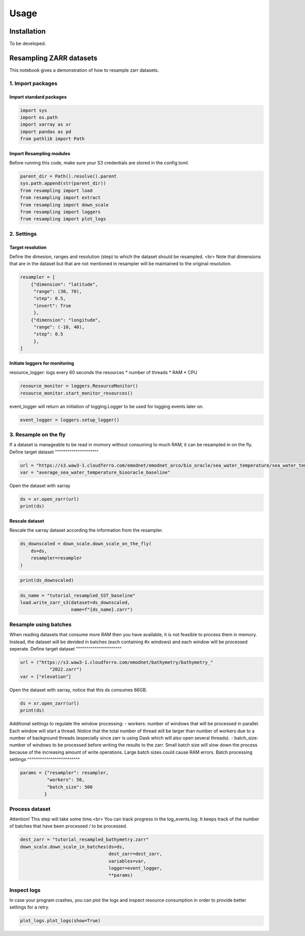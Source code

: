 Usage
=====

.. _installation:

Installation
------------

To be developed.

Resampling ZARR datasets
------------------------

This notebook gives a demonstration of how to resample zarr datasets.

1. Import packages
^^^^^^^^^^^^^^^^^^

Import standard packages
""""""""""""""""""""""""

.. code-block:: python

    import sys
    import os.path
    import xarray as xr
    import pandas as pd
    from pathlib import Path

Import Resampling modules
"""""""""""""""""""""""""

Before running this code, make sure your S3 credentials are stored in the config.toml. 

.. code-block:: python

    parent_dir = Path().resolve().parent
    sys.path.append(str(parent_dir))
    from resampling import load
    from resampling import extract
    from resampling import down_scale
    from resampling import loggers
    from resampling import plot_logs

2. Settings
^^^^^^^^^^^

Target resolution
"""""""""""""""""

Define the dimesion, ranges and resolution (step) to which the dataset should be resampled. <br>
Note that dimensions that are in the dataset but that are not mentioned in resampler will be maintained to the original resolution.

.. code-block:: python

    resampler = [
        {"dimension": "latitude",
         "range": (30, 70),
         "step": 0.5,
         "invert": True
         },
        {"dimension": "longitude",
         "range": (-10, 40),
         "step": 0.5
         },
    ]

Initiate loggers for monitoring
"""""""""""""""""""""""""""""""

resource_logger: logs every 60 seconds the resources
* number of threads
* RAM
* CPU

.. code-block:: python

    resource_monitor = loggers.ResourceMonitor()
    resource_monitor.start_monitor_resources()

event_logger will return an initiation of logging.Logger to be used for logging events later on.

.. code-block:: python

    event_logger = loggers.setup_logger()

3. Resample on the fly
^^^^^^^^^^^^^^^^^^^^^^

If a dataset is manageable to be read in momory without consuming to much RAM, it can be resampled in on the fly.
Define target dataset
"""""""""""""""""""""

.. code-block:: python

    url = "https://s3.waw3-1.cloudferro.com/emodnet/emodnet_arco/bio_oracle/sea_water_temperature/sea_water_temperature_bio_oracle_baseline_2000_2019/climatologydecadedepthsurf.zarr"
    var = "average_sea_water_temperature_biooracle_baseline"

Open the dataset with xarray

.. code-block:: python

    ds = xr.open_zarr(url)
    print(ds)

Rescale dataset
"""""""""""""""

Rescale the xarray dataset according the information from the resampler.

.. code-block:: python

    ds_downscaled = down_scale.down_scale_on_the_fly(
        ds=ds,
        resampler=resampler
    )

.. code-block:: python

    print(ds_downscaled)

.. code-block:: python

    ds_name = "tutorial_resampled_SST_baseline"
    load.write_zarr_s3(dataset=ds_downscaled,
                       name=f"{ds_name}.zarr")

Resample using batches
^^^^^^^^^^^^^^^^^^^^^^

When reading datasets that consume more RAM then you have available, it is not feasible to process them in memory. Instead, the dataset will be devided in batches (each containing #x windows) and each window will be processed seperate.
Define target dataset
""""""""""""""""""""""

.. code-block:: python

    url = ("https://s3.waw3-1.cloudferro.com/emodnet/bathymetry/bathymetry_"
               "2022.zarr")
    var = ["elevation"]

Open the dataset with xarray, notice that this ds consumes 66GB.

.. code-block:: python

    ds = xr.open_zarr(url)
    print(ds)

Additional settings to regulate the window processing:
- workers: number of windows that will be processed in parallel. Each window will start a thread. Notice that the total number of thread will be larger than number of workers due to a number of background threads (especially since zarr is using Dask which will also open several threads).
- batch_size: number of windows to be processed before writing the results to the zarr. Small batch size will slow down the process because of the increasing amount of write operations. Large batch sizes could cause RAM errors.
Batch processing settings
^^^^^^^^^^^^^^^^^^^^^^^^^

.. code-block:: python

    params = {"resampler": resampler,
              "workers": 50,
              "batch_size": 500
             }

Process dataset
^^^^^^^^^^^^^^^

Attention! This step will take some time.<br>
You can track progress in the log_events.log. It keeps track of the number of batches that have been processed / to be processed.

.. code-block:: python

    dest_zarr = "tutorial_resampled_bathymetry.zarr"
    down_scale.down_scale_in_batches(ds=ds,
                                     dest_zarr=dest_zarr,
                                     variables=var,
                                     logger=event_logger,
                                     **params)

Inspect logs
^^^^^^^^^^^^

In case your program crashes, you can plot the logs and inspect resource consumption in order to provide better settings for a retry.

.. code-block:: python

    plot_logs.plot_logs(show=True)




